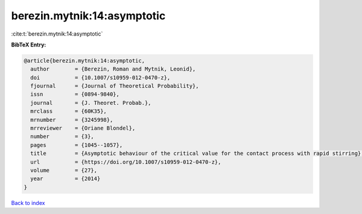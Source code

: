 berezin.mytnik:14:asymptotic
============================

:cite:t:`berezin.mytnik:14:asymptotic`

**BibTeX Entry:**

.. code-block:: bibtex

   @article{berezin.mytnik:14:asymptotic,
     author        = {Berezin, Roman and Mytnik, Leonid},
     doi           = {10.1007/s10959-012-0470-z},
     fjournal      = {Journal of Theoretical Probability},
     issn          = {0894-9840},
     journal       = {J. Theoret. Probab.},
     mrclass       = {60K35},
     mrnumber      = {3245998},
     mrreviewer    = {Oriane Blondel},
     number        = {3},
     pages         = {1045--1057},
     title         = {Asymptotic behaviour of the critical value for the contact process with rapid stirring},
     url           = {https://doi.org/10.1007/s10959-012-0470-z},
     volume        = {27},
     year          = {2014}
   }

`Back to index <../By-Cite-Keys.html>`_
